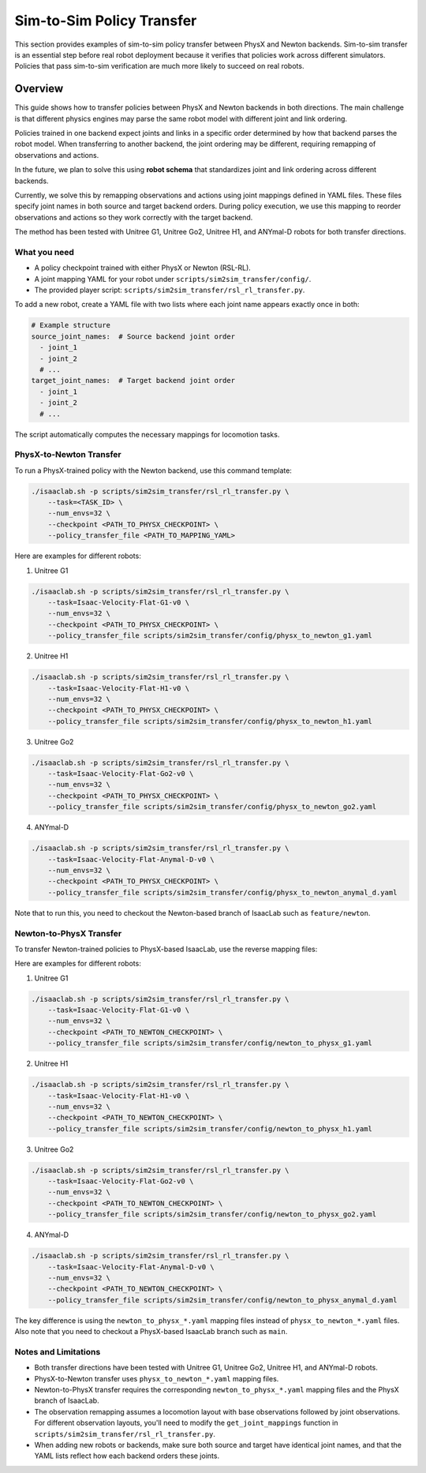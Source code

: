 .. _sim2sim:

Sim-to-Sim Policy Transfer
==========================
This section provides examples of sim-to-sim policy transfer between PhysX and Newton backends. Sim-to-sim transfer is an essential step before real robot deployment because it verifies that policies work across different simulators. Policies that pass sim-to-sim verification are much more likely to succeed on real robots.


Overview
--------

This guide shows how to transfer policies between PhysX and Newton backends in both directions. The main challenge is that different physics engines may parse the same robot model with different joint and link ordering.

Policies trained in one backend expect joints and links in a specific order determined by how that backend parses the robot model. When transferring to another backend, the joint ordering may be different, requiring remapping of observations and actions.

In the future, we plan to solve this using **robot schema** that standardizes joint and link ordering across different backends.

Currently, we solve this by remapping observations and actions using joint mappings defined in YAML files. These files specify joint names in both source and target backend orders. During policy execution, we use this mapping to reorder observations and actions so they work correctly with the target backend.

The method has been tested with Unitree G1, Unitree Go2, Unitree H1, and ANYmal-D robots for both transfer directions.


What you need
~~~~~~~~~~~~~

- A policy checkpoint trained with either PhysX or Newton (RSL-RL).
- A joint mapping YAML for your robot under ``scripts/sim2sim_transfer/config/``.
- The provided player script: ``scripts/sim2sim_transfer/rsl_rl_transfer.py``.

To add a new robot, create a YAML file with two lists where each joint name appears exactly once in both:

.. code-block:: yaml

   # Example structure
   source_joint_names:  # Source backend joint order
     - joint_1
     - joint_2
     # ...
   target_joint_names:  # Target backend joint order
     - joint_1
     - joint_2
     # ...

The script automatically computes the necessary mappings for locomotion tasks.


PhysX-to-Newton Transfer
~~~~~~~~~~~~~~~~~~~~~~~~

To run a PhysX-trained policy with the Newton backend, use this command template:

.. code-block:: bash

   ./isaaclab.sh -p scripts/sim2sim_transfer/rsl_rl_transfer.py \
       --task=<TASK_ID> \
       --num_envs=32 \
       --checkpoint <PATH_TO_PHYSX_CHECKPOINT> \
       --policy_transfer_file <PATH_TO_MAPPING_YAML>

Here are examples for different robots:

1. Unitree G1

.. code-block:: bash

   ./isaaclab.sh -p scripts/sim2sim_transfer/rsl_rl_transfer.py \
       --task=Isaac-Velocity-Flat-G1-v0 \
       --num_envs=32 \
       --checkpoint <PATH_TO_PHYSX_CHECKPOINT> \
       --policy_transfer_file scripts/sim2sim_transfer/config/physx_to_newton_g1.yaml


2. Unitree H1


.. code-block:: bash

   ./isaaclab.sh -p scripts/sim2sim_transfer/rsl_rl_transfer.py \
       --task=Isaac-Velocity-Flat-H1-v0 \
       --num_envs=32 \
       --checkpoint <PATH_TO_PHYSX_CHECKPOINT> \
       --policy_transfer_file scripts/sim2sim_transfer/config/physx_to_newton_h1.yaml


3. Unitree Go2

.. code-block:: bash

   ./isaaclab.sh -p scripts/sim2sim_transfer/rsl_rl_transfer.py \
       --task=Isaac-Velocity-Flat-Go2-v0 \
       --num_envs=32 \
       --checkpoint <PATH_TO_PHYSX_CHECKPOINT> \
       --policy_transfer_file scripts/sim2sim_transfer/config/physx_to_newton_go2.yaml


4. ANYmal-D


.. code-block:: bash

   ./isaaclab.sh -p scripts/sim2sim_transfer/rsl_rl_transfer.py \
       --task=Isaac-Velocity-Flat-Anymal-D-v0 \
       --num_envs=32 \
       --checkpoint <PATH_TO_PHYSX_CHECKPOINT> \
       --policy_transfer_file scripts/sim2sim_transfer/config/physx_to_newton_anymal_d.yaml

Note that to run this, you need to checkout the Newton-based branch of IsaacLab such as ``feature/newton``.

Newton-to-PhysX Transfer
~~~~~~~~~~~~~~~~~~~~~~~~

To transfer Newton-trained policies to PhysX-based IsaacLab, use the reverse mapping files:

Here are examples for different robots:

1. Unitree G1

.. code-block:: bash

   ./isaaclab.sh -p scripts/sim2sim_transfer/rsl_rl_transfer.py \
       --task=Isaac-Velocity-Flat-G1-v0 \
       --num_envs=32 \
       --checkpoint <PATH_TO_NEWTON_CHECKPOINT> \
       --policy_transfer_file scripts/sim2sim_transfer/config/newton_to_physx_g1.yaml


2. Unitree H1

.. code-block:: bash

   ./isaaclab.sh -p scripts/sim2sim_transfer/rsl_rl_transfer.py \
       --task=Isaac-Velocity-Flat-H1-v0 \
       --num_envs=32 \
       --checkpoint <PATH_TO_NEWTON_CHECKPOINT> \
       --policy_transfer_file scripts/sim2sim_transfer/config/newton_to_physx_h1.yaml


3. Unitree Go2

.. code-block:: bash

   ./isaaclab.sh -p scripts/sim2sim_transfer/rsl_rl_transfer.py \
       --task=Isaac-Velocity-Flat-Go2-v0 \
       --num_envs=32 \
       --checkpoint <PATH_TO_NEWTON_CHECKPOINT> \
       --policy_transfer_file scripts/sim2sim_transfer/config/newton_to_physx_go2.yaml


4. ANYmal-D

.. code-block:: bash

   ./isaaclab.sh -p scripts/sim2sim_transfer/rsl_rl_transfer.py \
       --task=Isaac-Velocity-Flat-Anymal-D-v0 \
       --num_envs=32 \
       --checkpoint <PATH_TO_NEWTON_CHECKPOINT> \
       --policy_transfer_file scripts/sim2sim_transfer/config/newton_to_physx_anymal_d.yaml

The key difference is using the ``newton_to_physx_*.yaml`` mapping files instead of ``physx_to_newton_*.yaml`` files. Also note that you need to checkout a PhysX-based IsaacLab branch such as ``main``.

Notes and Limitations
~~~~~~~~~~~~~~~~~~~~~

- Both transfer directions have been tested with Unitree G1, Unitree Go2, Unitree H1, and ANYmal-D robots.
- PhysX-to-Newton transfer uses ``physx_to_newton_*.yaml`` mapping files.
- Newton-to-PhysX transfer requires the corresponding ``newton_to_physx_*.yaml`` mapping files and the PhysX branch of IsaacLab.
- The observation remapping assumes a locomotion layout with base observations followed by joint observations. For different observation layouts, you'll need to modify the ``get_joint_mappings`` function in ``scripts/sim2sim_transfer/rsl_rl_transfer.py``.
- When adding new robots or backends, make sure both source and target have identical joint names, and that the YAML lists reflect how each backend orders these joints.
